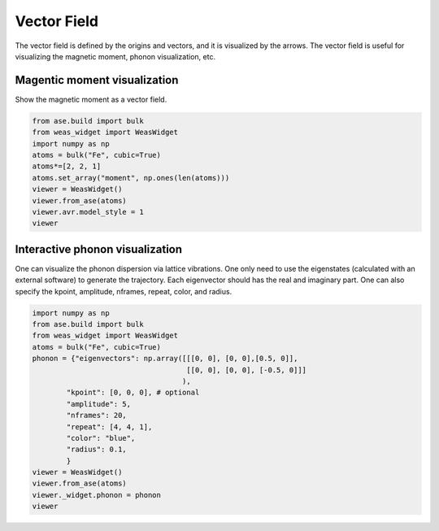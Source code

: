 Vector Field
=================

The vector field is defined by the origins and vectors, and it is visualized by the arrows. The vector field is useful for visualizing the magnetic moment, phonon visualization, etc.


Magentic moment visualization
-----------------------------
Show the magnetic moment as a vector field.

.. code-block:: python

    from ase.build import bulk
    from weas_widget import WeasWidget
    import numpy as np
    atoms = bulk("Fe", cubic=True)
    atoms*=[2, 2, 1]
    atoms.set_array("moment", np.ones(len(atoms)))
    viewer = WeasWidget()
    viewer.from_ase(atoms)
    viewer.avr.model_style = 1
    viewer

.. figure:: _static/images/example-magnetic-moment.png
   :align: center



Interactive phonon visualization
--------------------------------
One can visualize the phonon dispersion via lattice vibrations. One only need to use the eigenstates (calculated with an external software) to generate the trajectory. Each eigenvector should has the real and imaginary part. One can also specify the kpoint, amplitude, nframes, repeat, color, and radius.

.. code-block:: python

    import numpy as np
    from ase.build import bulk
    from weas_widget import WeasWidget
    atoms = bulk("Fe", cubic=True)
    phonon = {"eigenvectors": np.array([[[0, 0], [0, 0],[0.5, 0]],
                                        [[0, 0], [0, 0], [-0.5, 0]]]
                                       ),
            "kpoint": [0, 0, 0], # optional
            "amplitude": 5,
            "nframes": 20,
            "repeat": [4, 4, 1],
            "color": "blue",
            "radius": 0.1,
            }
    viewer = WeasWidget()
    viewer.from_ase(atoms)
    viewer._widget.phonon = phonon
    viewer


.. figure:: _static/images/example-phonon.gif
   :align: center
